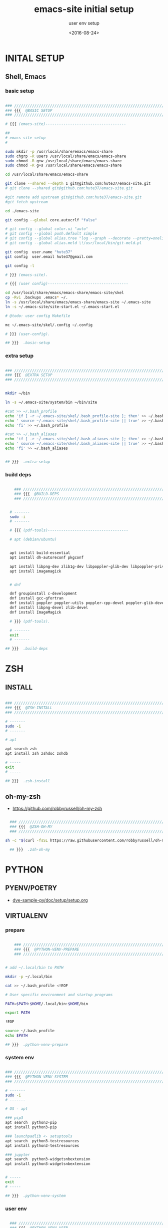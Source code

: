 # ---
#+TITLE: emacs-site initial setup
#+SUBTITLE:  user env setup
#+AUTHOR:
#+DATE: <2016-08-24>
# ---
#+OPTIONS: toc:nil h:4
#+STARTUP: show2levels
#+PROPERTY: header-args:sh :tangle yes :results silent :exports code :comments both
#+LINK: emacs-site https://github.com/hute37/emacs-site/skel/.emacs-setup.org

* INITAL SETUP
** Shell, Emacs
*** basic setup
#+NAME: basic-setup
#+BEGIN_SRC sh

  ### ///////////////////////////////////////////////////////////////////
  ### {{{  @BASIC SETUP
  ### ///////////////////////////////////////////////////////////////////

  # {{{ (emacs-site)------------------------------------

  ##
  # emacs site setup
  #

  sudo mkdir -p /usr/local/share/emacs/emacs-share
  sudo chgrp -R users /usr/local/share/emacs/emacs-share
  sudo chmod -R g+w /usr/local/share/emacs/emacs-share
  sudo chmod -R g+s /usr/local/share/emacs/emacs-share

  cd /usr/local/share/emacs/emacs-share

  git clone --shared --depth 1 git@github.com:hute37/emacs-site.git
  # git clone --shared git@github.com:hute37/emacs-site.git

  #git remote add upstream git@github.com:hute37/emacs-site.git
  #git fetch upstream

  cd ./emacs-site

  git config --global core.autocrlf "false"

  # git config --global color.ui "auto"
  # git config --global push.default simple
  # git config --global alias.tree "log --graph --decorate --pretty=oneline --abbrev-commit"
  # git config --global alias.meld \!/usr/local/bin/git-meld.pl

  git config  user.name "hute37"
  git config  user.email hute37@gmail.com

  git config -l

  # }}} (emacs-site).

  # {{{ (user config)------------------------------------

  cd /usr/local/share/emacs/emacs-share/emacs-site/skel
  cp -Rvi .backups .emacs* ~/.
  ln -s /usr/local/share/emacs/emacs-share/emacs-site ~/.emacs-site
  ln -s ~/.emacs-site/site-start.el ~/.emacs-start.el

  # @todo: user config Makefile

  mc ~/.emacs-site/skel/.config ~/.config

  # }}} (user-config).

  ## }}}  .basic-setup

#+END_SRC

*** extra setup
#+NAME: extra setup
#+BEGIN_SRC sh

  ### ///////////////////////////////////////////////////////////////////
  ### {{{  @EXTRA SETUP
  ### ///////////////////////////////////////////////////////////////////


  mkdir ~/bin

  ln -s ~/.emacs-site/system/bin ~/bin/site

  #cat >> ~/.bash_profile 
  echo 'if [ -r ~/.emacs-site/skel/.bash_profile-site ]; then' >> ~/.bash_profile
  echo ' source ~/.emacs-site/skel/.bash_profile-site || true' >> ~/.bash_profile
  echo 'fi' >> ~/.bash_profile

  #cat >> ~/.bash_aliases 
  echo 'if [ -r ~/.emacs-site/skel/.bash_aliases-site ]; then' >> ~/.bash_aliases
  echo ' source ~/.emacs-site/skel/.bash_aliases-site || true' >> ~/.bash_aliases
  echo 'fi' >> ~/.bash_aliases


  ## }}}  .extra-setup

#+END_SRC

*** build deps
#+NAME: build deps
#+BEGIN_SRC sh

    ### ///////////////////////////////////////////////////////////////////
    ### {{{  @BUILD-DEPS
    ### ///////////////////////////////////////////////////////////////////


  # -------
  sudo -i
  # -------

  # {{{ (pdf-tools)------------------------------------

  # apt (debian/ubuntu)


  apt install build-essential
  apt install dh-autoreconf pkgconf

  apt install libpng-dev zlib1g-dev libpoppler-glib-dev libpoppler-private-dev
  apt install imagemagick


  # dnf

  dnf groupinstall c-development 
  dnf install gcc-gfortran
  dnf install poppler poppler-utils poppler-cpp-devel poppler-glib-devel
  dnf install libpng-devel zlib-devel
  dnf install ImageMagick

  # }}} (pdf-tools).
 
  # -------
  exit
  # -------

## }}}  .build-deps
  
#+END_SRC

* ZSH
** INSTALL
#+NAME: build deps
#+BEGIN_SRC sh

  ### ///////////////////////////////////////////////////////////////////
  ### {{{  @ZSH-INSTALL
  ### ///////////////////////////////////////////////////////////////////

  # -------
  sudo -i
  # -------

  # apt

  apt search zsh
  apt install zsh zshdoc zshdb

  # -----
  exit
  # -----

  ## }}}  .zsh-install

#+END_SRC

** oh-my-zsh
- https://github.com/robbyrussell/oh-my-zsh

#+NAME: build deps
#+BEGIN_SRC sh

  ### ///////////////////////////////////////////////////////////////////
  ### {{{  @ZSH-OH-MY
  ### ///////////////////////////////////////////////////////////////////

sh -c "$(curl -fsSL https://raw.githubusercontent.com/robbyrussell/oh-my-zsh/master/tools/install.sh)"

  ## }}}  .zsh-oh-my

#+END_SRC

* PYTHON
:PROPERTIES:
:CUSTOM_ID: python
:END:
** PYENV/POETRY
   * [[https://gitlab.com/ub-dems-public/ds-labs/dve-sample-py/-/raw/f/2206-org-setup/doc/setup/setup.org][dve-sample-py/doc/setup/setup.org]]
   
** VIRTUALENV
:PROPERTIES:
:CUSTOM_ID: VIRTUALENV
:END:
*** prepare
#+NAME: python-venv-prepare
#+BEGIN_SRC sh

      ### ///////////////////////////////////////////////////////////////////
      ### {{{  @PYTHON-VENV-PREPARE
      ### ///////////////////////////////////////////////////////////////////


  # add ~/.local/bin to PATH

  mkdir -p ~/.local/bin

  cat >> ~/.bash_profile <!EOF

  # User specific environment and startup programs

  PATH=$PATH:$HOME/.local/bin:$HOME/bin

  export PATH

  !EOF

  source ~/.bash_profile
  echo $PATH

  ## }}}  .python-venv-prepare
  
#+END_SRC

*** system env
:PROPERTIES:
:CUSTOM_ID: install-1
:END:
#+NAME: python-venv-system
#+BEGIN_SRC sh

  ### ///////////////////////////////////////////////////////////////////
  ### {{{  @PYTHON-VENV-SYSTEM
  ### ///////////////////////////////////////////////////////////////////

  # -------
  sudo -i
  # -------

  # OS - apt

  ### pip3
  apt search  python3-pip
  apt install python3-pip

  ### launchpadlib <- setuptools
  apt search  python3-testresources
  apt install python3-testresources

  ### jupyter
  apt search  python3-widgetsnbextension
  apt install python3-widgetsnbextension


  # -----
  exit
  # -----

  ## }}}  .python-venv-system

#+END_SRC

*** user env
#+NAME: python-venv-system
#+BEGIN_SRC sh

  ### ///////////////////////////////////////////////////////////////////
  ### {{{  @PYTHON-VENV-USER
  ### ///////////////////////////////////////////////////////////////////


python -V
python3 -V

python3 -m site
python3 -m site --user-base

python3 -m pip -V

python3 -m pip install --upgrade pip --user
python3 -m pip install --upgrade setuptools --user
python3 -m pip install --upgrade pipenv --user

# zsh: rehash

which python
which python3

which pip
which pip3

python -V
python3 -V

python3 -m pip -V

which pipenv

pipenv --version

pipenv
pipenv --three
  ## }}}  .python-venv-user

#+END_SRC

*** env usage
#+NAME: python-venv-usage
#+BEGIN_SRC sh

  ### ///////////////////////////////////////////////////////////////////
  ### {{{  @PYTHON-VENV-USAGE
  ### ///////////////////////////////////////////////////////////////////

  pipenv  --three install --dev
  pipenv graph
  pipenv update
  pipenv lock
  pipenv graph

  ls -l PipEnv*
  git status PipEnv*

  pipenv shell
  pipenv -m site


  pipenv lock -r       >requirements.txt

  pipenv lock -r --dev >requirements-dev.txt

  ## }}}  .python-venv-usage

#+END_SRC

* SESSIONS
** Cygwin/X
*** x-failsafe
#+NAME: session-cygwin-xterm
#+BEGIN_SRC sh

### ///////////////////////////////////////////////////////////////////
### {{{  @SESSION-CYGWIN-XTERM
### ///////////////////////////////////////////////////////////////////

##
# xwin
#

startx /usr/bin/xterm +tb -name Login -T Login -- -fullscreen -noresize -unixkill -nowinkill -keyhook

## }}}  .session-cygwin-xterm

*** wm-local
#+NAME: session-cygwin-wm-local
#+BEGIN_SRC sh

### ///////////////////////////////////////////////////////////////////
### {{{  @SESSION-CYGWIN-WM-LOCAL
### ///////////////////////////////////////////////////////////////////

startx /etc/X11/xinit/Xsession openbox         --  -nodecoration -noresize -unixkill -nowinkill
startx /etc/X11/xinit/Xsession openbox-gnome   --  -nodecoration -noresize -unixkill -nowinkill
startx /etc/X11/xinit/Xsession mate            --  -nodecoration -noresize -unixkill -nowinkill

## }}}  .session-cygwin-wm-local

*** wsl
#+NAME: session-cygwin-wsl
#+BEGIN_SRC sh

  ### ///////////////////////////////////////////////////////////////////
  ### {{{  @SESSION-CYGWIN-WSL
  ### ///////////////////////////////////////////////////////////////////

# @todo: wsl start

  ## }}}  .session-cygwin-wsl

#+END_SRC

** Xephyr
#+NAME: session-xephyr
#+BEGIN_SRC sh

    ### ///////////////////////////////////////////////////////////////////
    ### {{{  @SESSION-XEPHYR
    ### ///////////////////////////////////////////////////////////////////


  ##
  # Xephyr
  #

  Xephyr -keybd ephyr,,,xkbmodel=evdev,xkblayout=it -listen tcp -ac -reset -output VGA1 :5


  export DISPLAY=:5.0
  xterm

  ssh hr

  export DISPLAY=hb:5.0

  xrdb -merge ~/.Xresources

  xterm -geometry 130x50-0+0 &


  # {{{ (openbox)------------------------------------

  dbus-launch $(which openbox-session)


  # }}} (openbox).

  # {{{ (Awesome)------------------------------------

  dbus-launch $(which awesome)

  dex -a -e Awesome

  # }}} (Awesome).

  # {{{ (i3)------------------------------------

  dbus-launch $(which i3)

  # }}} (i3).

  ## }}}  .session-xephyr

#+END_SRC

** Mutt
#+NAME: session-mutt
#+BEGIN_SRC sh

  ### ///////////////////////////////////////////////////////////////////
  ### {{{  @SESSION-MUTT
  ### ///////////////////////////////////////////////////////////////////

  # @see: http://lifehacker.com/5574557/how-to-use-the-fast-and-powerful-mutt-email-client-with-gmail

  #sudo apt-get install mutt 

  mkdir -p ~/.mutt/cache/headers mkdir ~/.mutt/cache/bodies touch ~/.mutt/certificates

  cd; cat .ssh/id_rsa.pub # add to github ...

  ## }}}  .session-mutt

#+END_SRC

* UI CUSTOM
** FONTS
#+NAME: fonts-mono
#+BEGIN_SRC sh

  ### ///////////////////////////////////////////////////////////////////
  ### {{{  @FONTS_MONO
  ### ///////////////////////////////////////////////////////////////////

  ##
  # fonts
  #

  sudo -i

  cd ~/.emacs-site/system/usr/share/fonts/truetype

  ls

  ls mono

  FT=/usr/local/share/fonts/truetype
  # FT=~/.local/share/fonts/truetype


  cp -rp mono                     $FT

  #   cp -rp artwiz-aleczapka     $FT
  #   cp -rp google-droid         $FT
  #   cp -rp terminus             $FT
  #   cp -rp ttf-inconsolata      $FT
  #   cp -rp ubuntu               $FT

  fc-cache -f -v

    ## }}}  .fonts-mono

#+END_SRC

* GNOME
   * [[https://wiki.archlinux.org/index.php/GNOME/Tips_and_tricks][GNOME/Tips_and_tricks]]
** extensions
   * [[https://extensions.gnome.org/extension/943/workspace-scroll/][Workspace Scroll]]
   * [[https://extensions.gnome.org/extension/21/workspace-indicator/][Workspace Indicator]]
   * [[https://extensions.gnome.org/extension/1031/topicons/][TopIcons Plus]]
** desktop background
   * [[https://www.w3schools.com/colors/colors_picker.asp][HTML Color Picker]]
#+NAME: gnome-background
#+BEGIN_SRC sh

    ### ///////////////////////////////////////////////////////////////////
    ### {{{  @GNOME-BACKGROUND
    ### ///////////////////////////////////////////////////////////////////

  gsettings set org.gnome.desktop.background primary-color "#0d1a26"
  gsettings set org.gnome.desktop.background secondary-color "#0d1a26"
  gsettings set org.gnome.desktop.background color-shading-type "solid"

    ## }}}  .gnome-background

#+END_SRC
* THEMES
** SOLARIZED
- [[https://github.com/seebi/dircolors-solarized][dircolors-solarized]]
- [[https://github.com/joel-porquet/zsh-dircolors-solarized][zsh-dircolors-solarized]]

#+NAME: theme-solarized
#+BEGIN_SRC sh

  ### ///////////////////////////////////////////////////////////////////
  ### {{{  @THEME-SOLARIZED
  ### ///////////////////////////////////////////////////////////////////

  cd $ZSH_CUSTOM/plugins

  pwd
  ls -l


  git clone --recursive git://github.com/joel-porquet/zsh-dircolors-solarized $ZSH_CUSTOM/plugins/zsh-dircolors-solarized

  cat ~/.zshrc | grep -i plugins

  # add: plugins=(git zsh-dircolors-solarized)

  exec zsh --login


  lssolarized

  setupsolarized

  ## }}}  .theme-solarized

#+END_SRC

* REFERENCES
** emacs
*** org-mode
   * [[https://orgmode.org/manual/][org-mode manual]]
   * [[https://www.orgroam.com/manual.html][org-roam manual]]


